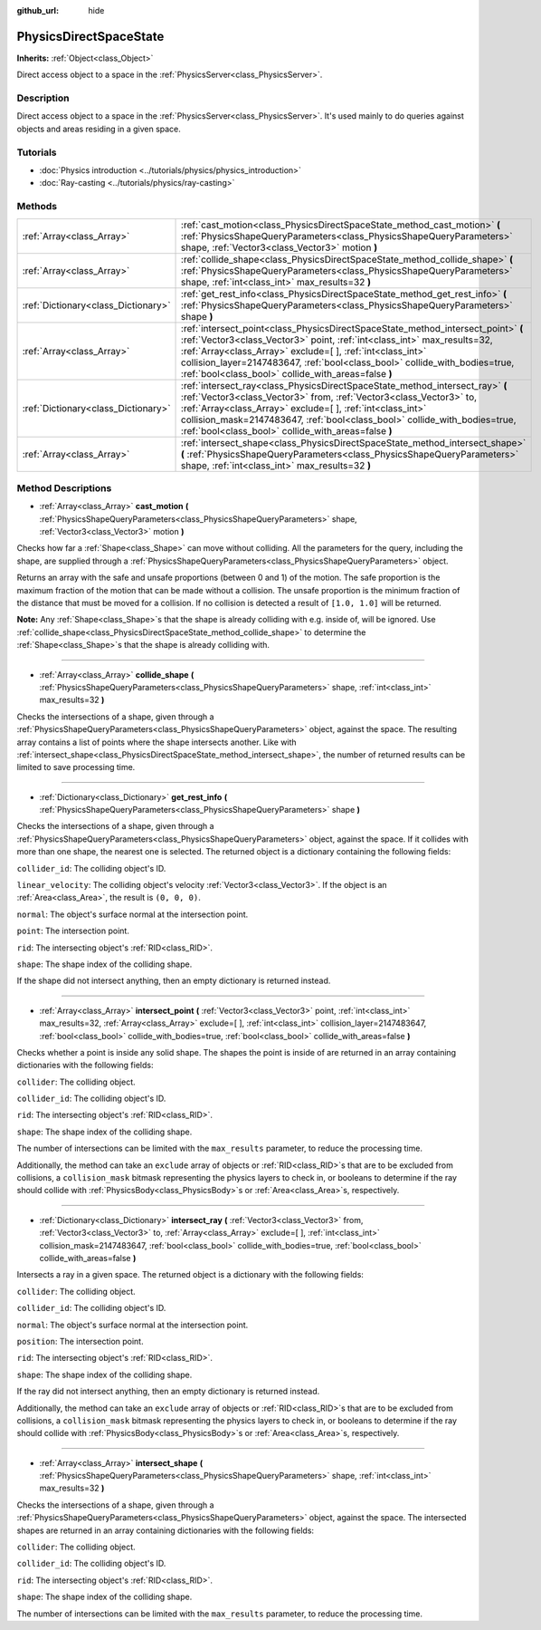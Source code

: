 :github_url: hide

.. DO NOT EDIT THIS FILE!!!
.. Generated automatically from Godot engine sources.
.. Generator: https://github.com/godotengine/godot/tree/3.5/doc/tools/make_rst.py.
.. XML source: https://github.com/godotengine/godot/tree/3.5/doc/classes/PhysicsDirectSpaceState.xml.

.. _class_PhysicsDirectSpaceState:

PhysicsDirectSpaceState
=======================

**Inherits:** :ref:`Object<class_Object>`

Direct access object to a space in the :ref:`PhysicsServer<class_PhysicsServer>`.

Description
-----------

Direct access object to a space in the :ref:`PhysicsServer<class_PhysicsServer>`. It's used mainly to do queries against objects and areas residing in a given space.

Tutorials
---------

- :doc:`Physics introduction <../tutorials/physics/physics_introduction>`

- :doc:`Ray-casting <../tutorials/physics/ray-casting>`

Methods
-------

+-------------------------------------+------------------------------------------------------------------------------------------------------------------------------------------------------------------------------------------------------------------------------------------------------------------------------------------------------------------------------------------------------------------+
| :ref:`Array<class_Array>`           | :ref:`cast_motion<class_PhysicsDirectSpaceState_method_cast_motion>` **(** :ref:`PhysicsShapeQueryParameters<class_PhysicsShapeQueryParameters>` shape, :ref:`Vector3<class_Vector3>` motion **)**                                                                                                                                                               |
+-------------------------------------+------------------------------------------------------------------------------------------------------------------------------------------------------------------------------------------------------------------------------------------------------------------------------------------------------------------------------------------------------------------+
| :ref:`Array<class_Array>`           | :ref:`collide_shape<class_PhysicsDirectSpaceState_method_collide_shape>` **(** :ref:`PhysicsShapeQueryParameters<class_PhysicsShapeQueryParameters>` shape, :ref:`int<class_int>` max_results=32 **)**                                                                                                                                                           |
+-------------------------------------+------------------------------------------------------------------------------------------------------------------------------------------------------------------------------------------------------------------------------------------------------------------------------------------------------------------------------------------------------------------+
| :ref:`Dictionary<class_Dictionary>` | :ref:`get_rest_info<class_PhysicsDirectSpaceState_method_get_rest_info>` **(** :ref:`PhysicsShapeQueryParameters<class_PhysicsShapeQueryParameters>` shape **)**                                                                                                                                                                                                 |
+-------------------------------------+------------------------------------------------------------------------------------------------------------------------------------------------------------------------------------------------------------------------------------------------------------------------------------------------------------------------------------------------------------------+
| :ref:`Array<class_Array>`           | :ref:`intersect_point<class_PhysicsDirectSpaceState_method_intersect_point>` **(** :ref:`Vector3<class_Vector3>` point, :ref:`int<class_int>` max_results=32, :ref:`Array<class_Array>` exclude=[  ], :ref:`int<class_int>` collision_layer=2147483647, :ref:`bool<class_bool>` collide_with_bodies=true, :ref:`bool<class_bool>` collide_with_areas=false **)** |
+-------------------------------------+------------------------------------------------------------------------------------------------------------------------------------------------------------------------------------------------------------------------------------------------------------------------------------------------------------------------------------------------------------------+
| :ref:`Dictionary<class_Dictionary>` | :ref:`intersect_ray<class_PhysicsDirectSpaceState_method_intersect_ray>` **(** :ref:`Vector3<class_Vector3>` from, :ref:`Vector3<class_Vector3>` to, :ref:`Array<class_Array>` exclude=[  ], :ref:`int<class_int>` collision_mask=2147483647, :ref:`bool<class_bool>` collide_with_bodies=true, :ref:`bool<class_bool>` collide_with_areas=false **)**           |
+-------------------------------------+------------------------------------------------------------------------------------------------------------------------------------------------------------------------------------------------------------------------------------------------------------------------------------------------------------------------------------------------------------------+
| :ref:`Array<class_Array>`           | :ref:`intersect_shape<class_PhysicsDirectSpaceState_method_intersect_shape>` **(** :ref:`PhysicsShapeQueryParameters<class_PhysicsShapeQueryParameters>` shape, :ref:`int<class_int>` max_results=32 **)**                                                                                                                                                       |
+-------------------------------------+------------------------------------------------------------------------------------------------------------------------------------------------------------------------------------------------------------------------------------------------------------------------------------------------------------------------------------------------------------------+

Method Descriptions
-------------------

.. _class_PhysicsDirectSpaceState_method_cast_motion:

- :ref:`Array<class_Array>` **cast_motion** **(** :ref:`PhysicsShapeQueryParameters<class_PhysicsShapeQueryParameters>` shape, :ref:`Vector3<class_Vector3>` motion **)**

Checks how far a :ref:`Shape<class_Shape>` can move without colliding. All the parameters for the query, including the shape, are supplied through a :ref:`PhysicsShapeQueryParameters<class_PhysicsShapeQueryParameters>` object.

Returns an array with the safe and unsafe proportions (between 0 and 1) of the motion. The safe proportion is the maximum fraction of the motion that can be made without a collision. The unsafe proportion is the minimum fraction of the distance that must be moved for a collision. If no collision is detected a result of ``[1.0, 1.0]`` will be returned.

\ **Note:** Any :ref:`Shape<class_Shape>`\ s that the shape is already colliding with e.g. inside of, will be ignored. Use :ref:`collide_shape<class_PhysicsDirectSpaceState_method_collide_shape>` to determine the :ref:`Shape<class_Shape>`\ s that the shape is already colliding with.

----

.. _class_PhysicsDirectSpaceState_method_collide_shape:

- :ref:`Array<class_Array>` **collide_shape** **(** :ref:`PhysicsShapeQueryParameters<class_PhysicsShapeQueryParameters>` shape, :ref:`int<class_int>` max_results=32 **)**

Checks the intersections of a shape, given through a :ref:`PhysicsShapeQueryParameters<class_PhysicsShapeQueryParameters>` object, against the space. The resulting array contains a list of points where the shape intersects another. Like with :ref:`intersect_shape<class_PhysicsDirectSpaceState_method_intersect_shape>`, the number of returned results can be limited to save processing time.

----

.. _class_PhysicsDirectSpaceState_method_get_rest_info:

- :ref:`Dictionary<class_Dictionary>` **get_rest_info** **(** :ref:`PhysicsShapeQueryParameters<class_PhysicsShapeQueryParameters>` shape **)**

Checks the intersections of a shape, given through a :ref:`PhysicsShapeQueryParameters<class_PhysicsShapeQueryParameters>` object, against the space. If it collides with more than one shape, the nearest one is selected. The returned object is a dictionary containing the following fields:

\ ``collider_id``: The colliding object's ID.

\ ``linear_velocity``: The colliding object's velocity :ref:`Vector3<class_Vector3>`. If the object is an :ref:`Area<class_Area>`, the result is ``(0, 0, 0)``.

\ ``normal``: The object's surface normal at the intersection point.

\ ``point``: The intersection point.

\ ``rid``: The intersecting object's :ref:`RID<class_RID>`.

\ ``shape``: The shape index of the colliding shape.

If the shape did not intersect anything, then an empty dictionary is returned instead.

----

.. _class_PhysicsDirectSpaceState_method_intersect_point:

- :ref:`Array<class_Array>` **intersect_point** **(** :ref:`Vector3<class_Vector3>` point, :ref:`int<class_int>` max_results=32, :ref:`Array<class_Array>` exclude=[  ], :ref:`int<class_int>` collision_layer=2147483647, :ref:`bool<class_bool>` collide_with_bodies=true, :ref:`bool<class_bool>` collide_with_areas=false **)**

Checks whether a point is inside any solid shape. The shapes the point is inside of are returned in an array containing dictionaries with the following fields:

\ ``collider``: The colliding object.

\ ``collider_id``: The colliding object's ID.

\ ``rid``: The intersecting object's :ref:`RID<class_RID>`.

\ ``shape``: The shape index of the colliding shape.

The number of intersections can be limited with the ``max_results`` parameter, to reduce the processing time.

Additionally, the method can take an ``exclude`` array of objects or :ref:`RID<class_RID>`\ s that are to be excluded from collisions, a ``collision_mask`` bitmask representing the physics layers to check in, or booleans to determine if the ray should collide with :ref:`PhysicsBody<class_PhysicsBody>`\ s or :ref:`Area<class_Area>`\ s, respectively.

----

.. _class_PhysicsDirectSpaceState_method_intersect_ray:

- :ref:`Dictionary<class_Dictionary>` **intersect_ray** **(** :ref:`Vector3<class_Vector3>` from, :ref:`Vector3<class_Vector3>` to, :ref:`Array<class_Array>` exclude=[  ], :ref:`int<class_int>` collision_mask=2147483647, :ref:`bool<class_bool>` collide_with_bodies=true, :ref:`bool<class_bool>` collide_with_areas=false **)**

Intersects a ray in a given space. The returned object is a dictionary with the following fields:

\ ``collider``: The colliding object.

\ ``collider_id``: The colliding object's ID.

\ ``normal``: The object's surface normal at the intersection point.

\ ``position``: The intersection point.

\ ``rid``: The intersecting object's :ref:`RID<class_RID>`.

\ ``shape``: The shape index of the colliding shape.

If the ray did not intersect anything, then an empty dictionary is returned instead.

Additionally, the method can take an ``exclude`` array of objects or :ref:`RID<class_RID>`\ s that are to be excluded from collisions, a ``collision_mask`` bitmask representing the physics layers to check in, or booleans to determine if the ray should collide with :ref:`PhysicsBody<class_PhysicsBody>`\ s or :ref:`Area<class_Area>`\ s, respectively.

----

.. _class_PhysicsDirectSpaceState_method_intersect_shape:

- :ref:`Array<class_Array>` **intersect_shape** **(** :ref:`PhysicsShapeQueryParameters<class_PhysicsShapeQueryParameters>` shape, :ref:`int<class_int>` max_results=32 **)**

Checks the intersections of a shape, given through a :ref:`PhysicsShapeQueryParameters<class_PhysicsShapeQueryParameters>` object, against the space. The intersected shapes are returned in an array containing dictionaries with the following fields:

\ ``collider``: The colliding object.

\ ``collider_id``: The colliding object's ID.

\ ``rid``: The intersecting object's :ref:`RID<class_RID>`.

\ ``shape``: The shape index of the colliding shape.

The number of intersections can be limited with the ``max_results`` parameter, to reduce the processing time.

.. |virtual| replace:: :abbr:`virtual (This method should typically be overridden by the user to have any effect.)`
.. |const| replace:: :abbr:`const (This method has no side effects. It doesn't modify any of the instance's member variables.)`
.. |vararg| replace:: :abbr:`vararg (This method accepts any number of arguments after the ones described here.)`
